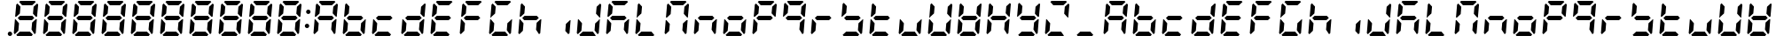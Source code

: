 SplineFontDB: 3.0
FontName: DSEG7ClassicMini-BoldItalic
FullName: DSEG7 Classic Mini-Bold Italic
FamilyName: DSEG7 Classic Mini
Weight: Bold
Copyright: Created by Keshikan(https://twitter.com/keshinomi_88pro)\nwith FontForge 2.0 (http://fontforge.sf.net)
UComments: "2014-8-31: Created."
Version: 0.46
ItalicAngle: -5
UnderlinePosition: -100
UnderlineWidth: 50
Ascent: 1000
Descent: 0
InvalidEm: 0
LayerCount: 2
Layer: 0 0 "+gMyXYgAA" 1
Layer: 1 0 "+Uk2XYgAA" 0
XUID: [1021 682 390630330 14528854]
FSType: 8
OS2Version: 0
OS2_WeightWidthSlopeOnly: 0
OS2_UseTypoMetrics: 1
CreationTime: 1409488158
ModificationTime: 1584231254
PfmFamily: 17
TTFWeight: 700
TTFWidth: 5
LineGap: 90
VLineGap: 0
OS2TypoAscent: 0
OS2TypoAOffset: 1
OS2TypoDescent: 0
OS2TypoDOffset: 1
OS2TypoLinegap: 90
OS2WinAscent: 0
OS2WinAOffset: 1
OS2WinDescent: 0
OS2WinDOffset: 1
HheadAscent: 0
HheadAOffset: 1
HheadDescent: 0
HheadDOffset: 1
OS2Vendor: 'PfEd'
MarkAttachClasses: 1
DEI: 91125
LangName: 1033 "Created by Keshikan+AAoA-with FontForge 2.0 (http://fontforge.sf.net)" "" "Bold Italic" "" "" "Version 0.46" "" "" "" "Keshikan(Twitter:@keshinomi_88pro)" "" "" "http://www.keshikan.net" "Copyright (c) 2018, keshikan (http://www.keshikan.net),+AAoA-with Reserved Font Name +ACIA-DSEG+ACIA.+AAoACgAA-This Font Software is licensed under the SIL Open Font License, Version 1.1.+AAoA-This license is copied below, and is also available with a FAQ at:+AAoA-http://scripts.sil.org/OFL+AAoACgAK------------------------------------------------------------+AAoA-SIL OPEN FONT LICENSE Version 1.1 - 26 February 2007+AAoA------------------------------------------------------------+AAoACgAA-PREAMBLE+AAoA-The goals of the Open Font License (OFL) are to stimulate worldwide+AAoA-development of collaborative font projects, to support the font creation+AAoA-efforts of academic and linguistic communities, and to provide a free and+AAoA-open framework in which fonts may be shared and improved in partnership+AAoA-with others.+AAoACgAA-The OFL allows the licensed fonts to be used, studied, modified and+AAoA-redistributed freely as long as they are not sold by themselves. The+AAoA-fonts, including any derivative works, can be bundled, embedded, +AAoA-redistributed and/or sold with any software provided that any reserved+AAoA-names are not used by derivative works. The fonts and derivatives,+AAoA-however, cannot be released under any other type of license. The+AAoA-requirement for fonts to remain under this license does not apply+AAoA-to any document created using the fonts or their derivatives.+AAoACgAA-DEFINITIONS+AAoAIgAA-Font Software+ACIA refers to the set of files released by the Copyright+AAoA-Holder(s) under this license and clearly marked as such. This may+AAoA-include source files, build scripts and documentation.+AAoACgAi-Reserved Font Name+ACIA refers to any names specified as such after the+AAoA-copyright statement(s).+AAoACgAi-Original Version+ACIA refers to the collection of Font Software components as+AAoA-distributed by the Copyright Holder(s).+AAoACgAi-Modified Version+ACIA refers to any derivative made by adding to, deleting,+AAoA-or substituting -- in part or in whole -- any of the components of the+AAoA-Original Version, by changing formats or by porting the Font Software to a+AAoA-new environment.+AAoACgAi-Author+ACIA refers to any designer, engineer, programmer, technical+AAoA-writer or other person who contributed to the Font Software.+AAoACgAA-PERMISSION & CONDITIONS+AAoA-Permission is hereby granted, free of charge, to any person obtaining+AAoA-a copy of the Font Software, to use, study, copy, merge, embed, modify,+AAoA-redistribute, and sell modified and unmodified copies of the Font+AAoA-Software, subject to the following conditions:+AAoACgAA-1) Neither the Font Software nor any of its individual components,+AAoA-in Original or Modified Versions, may be sold by itself.+AAoACgAA-2) Original or Modified Versions of the Font Software may be bundled,+AAoA-redistributed and/or sold with any software, provided that each copy+AAoA-contains the above copyright notice and this license. These can be+AAoA-included either as stand-alone text files, human-readable headers or+AAoA-in the appropriate machine-readable metadata fields within text or+AAoA-binary files as long as those fields can be easily viewed by the user.+AAoACgAA-3) No Modified Version of the Font Software may use the Reserved Font+AAoA-Name(s) unless explicit written permission is granted by the corresponding+AAoA-Copyright Holder. This restriction only applies to the primary font name as+AAoA-presented to the users.+AAoACgAA-4) The name(s) of the Copyright Holder(s) or the Author(s) of the Font+AAoA-Software shall not be used to promote, endorse or advertise any+AAoA-Modified Version, except to acknowledge the contribution(s) of the+AAoA-Copyright Holder(s) and the Author(s) or with their explicit written+AAoA-permission.+AAoACgAA-5) The Font Software, modified or unmodified, in part or in whole,+AAoA-must be distributed entirely under this license, and must not be+AAoA-distributed under any other license. The requirement for fonts to+AAoA-remain under this license does not apply to any document created+AAoA-using the Font Software.+AAoACgAA-TERMINATION+AAoA-This license becomes null and void if any of the above conditions are+AAoA-not met.+AAoACgAA-DISCLAIMER+AAoA-THE FONT SOFTWARE IS PROVIDED +ACIA-AS IS+ACIA, WITHOUT WARRANTY OF ANY KIND,+AAoA-EXPRESS OR IMPLIED, INCLUDING BUT NOT LIMITED TO ANY WARRANTIES OF+AAoA-MERCHANTABILITY, FITNESS FOR A PARTICULAR PURPOSE AND NONINFRINGEMENT+AAoA-OF COPYRIGHT, PATENT, TRADEMARK, OR OTHER RIGHT. IN NO EVENT SHALL THE+AAoA-COPYRIGHT HOLDER BE LIABLE FOR ANY CLAIM, DAMAGES OR OTHER LIABILITY,+AAoA-INCLUDING ANY GENERAL, SPECIAL, INDIRECT, INCIDENTAL, OR CONSEQUENTIAL+AAoA-DAMAGES, WHETHER IN AN ACTION OF CONTRACT, TORT OR OTHERWISE, ARISING+AAoA-FROM, OUT OF THE USE OR INABILITY TO USE THE FONT SOFTWARE OR FROM+AAoA-OTHER DEALINGS IN THE FONT SOFTWARE." "http://scripts.sil.org/OFL" "" "" "" "" "DIGINUM-7 12:34"
Encoding: ISO8859-1
UnicodeInterp: none
NameList: Adobe Glyph List
DisplaySize: -24
AntiAlias: 1
FitToEm: 1
WinInfo: 0 24 9
BeginPrivate: 0
EndPrivate
BeginChars: 256 69

StartChar: zero
Encoding: 48 48 0
Width: 816
VWidth: 200
Flags: HW
LayerCount: 2
Fore
SplineSet
93 75 m 1
 64 105 l 1
 96 469 l 1
 114 469 l 1
 126 456 l 1
 211 364 l 1
 193 167 l 1
 93 75 l 1
134 544 m 1
 120 531 l 1
 102 531 l 1
 133 894 l 1
 167 925 l 1
 252 833 l 1
 235 636 l 1
 134 544 l 1
586 562 m 1
 642 500 l 1
 575 438 l 1
 230 438 l 1
 174 500 l 1
 241 562 l 1
 586 562 l 1
215 969 m 1
 248 1000 l 1
 655 1000 l 1
 683 969 l 1
 583 876 l 1
 299 876 l 1
 215 969 l 1
601 31 m 1
 568 0 l 1
 161 0 l 1
 133 31 l 1
 233 124 l 1
 517 124 l 1
 601 31 l 1
723 925 m 1
 752 895 l 1
 720 531 l 1
 702 531 l 1
 690 544 l 1
 605 636 l 1
 623 833 l 1
 723 925 l 1
682 456 m 1
 696 469 l 1
 714 469 l 1
 683 105 l 1
 649 75 l 1
 564 167 l 1
 581 364 l 1
 682 456 l 1
EndSplineSet
EndChar

StartChar: eight
Encoding: 56 56 1
Width: 816
VWidth: 200
Flags: HW
LayerCount: 2
Fore
SplineSet
93 75 m 1
 64 105 l 1
 96 469 l 1
 114 469 l 1
 126 456 l 1
 211 364 l 1
 193 167 l 1
 93 75 l 1
134 544 m 1
 120 531 l 1
 102 531 l 1
 133 894 l 1
 167 925 l 1
 252 833 l 1
 235 636 l 1
 134 544 l 1
586 562 m 1
 642 500 l 1
 575 438 l 1
 230 438 l 1
 174 500 l 1
 241 562 l 1
 586 562 l 1
215 969 m 1
 248 1000 l 1
 655 1000 l 1
 683 969 l 1
 583 876 l 1
 299 876 l 1
 215 969 l 1
601 31 m 1
 568 0 l 1
 161 0 l 1
 133 31 l 1
 233 124 l 1
 517 124 l 1
 601 31 l 1
723 925 m 1
 752 895 l 1
 720 531 l 1
 702 531 l 1
 690 544 l 1
 605 636 l 1
 623 833 l 1
 723 925 l 1
682 456 m 1
 696 469 l 1
 714 469 l 1
 683 105 l 1
 649 75 l 1
 564 167 l 1
 581 364 l 1
 682 456 l 1
EndSplineSet
EndChar

StartChar: one
Encoding: 49 49 2
Width: 816
VWidth: 200
Flags: HW
LayerCount: 2
Fore
SplineSet
93 75 m 1
 64 105 l 1
 96 469 l 1
 114 469 l 1
 126 456 l 1
 211 364 l 1
 193 167 l 1
 93 75 l 1
134 544 m 1
 120 531 l 1
 102 531 l 1
 133 894 l 1
 167 925 l 1
 252 833 l 1
 235 636 l 1
 134 544 l 1
586 562 m 1
 642 500 l 1
 575 438 l 1
 230 438 l 1
 174 500 l 1
 241 562 l 1
 586 562 l 1
215 969 m 1
 248 1000 l 1
 655 1000 l 1
 683 969 l 1
 583 876 l 1
 299 876 l 1
 215 969 l 1
601 31 m 1
 568 0 l 1
 161 0 l 1
 133 31 l 1
 233 124 l 1
 517 124 l 1
 601 31 l 1
723 925 m 1
 752 895 l 1
 720 531 l 1
 702 531 l 1
 690 544 l 1
 605 636 l 1
 623 833 l 1
 723 925 l 1
682 456 m 1
 696 469 l 1
 714 469 l 1
 683 105 l 1
 649 75 l 1
 564 167 l 1
 581 364 l 1
 682 456 l 1
EndSplineSet
EndChar

StartChar: two
Encoding: 50 50 3
Width: 816
VWidth: 200
Flags: HW
LayerCount: 2
Fore
SplineSet
93 75 m 1
 64 105 l 1
 96 469 l 1
 114 469 l 1
 126 456 l 1
 211 364 l 1
 193 167 l 1
 93 75 l 1
134 544 m 1
 120 531 l 1
 102 531 l 1
 133 894 l 1
 167 925 l 1
 252 833 l 1
 235 636 l 1
 134 544 l 1
586 562 m 1
 642 500 l 1
 575 438 l 1
 230 438 l 1
 174 500 l 1
 241 562 l 1
 586 562 l 1
215 969 m 1
 248 1000 l 1
 655 1000 l 1
 683 969 l 1
 583 876 l 1
 299 876 l 1
 215 969 l 1
601 31 m 1
 568 0 l 1
 161 0 l 1
 133 31 l 1
 233 124 l 1
 517 124 l 1
 601 31 l 1
723 925 m 1
 752 895 l 1
 720 531 l 1
 702 531 l 1
 690 544 l 1
 605 636 l 1
 623 833 l 1
 723 925 l 1
682 456 m 1
 696 469 l 1
 714 469 l 1
 683 105 l 1
 649 75 l 1
 564 167 l 1
 581 364 l 1
 682 456 l 1
EndSplineSet
EndChar

StartChar: three
Encoding: 51 51 4
Width: 816
VWidth: 200
Flags: HW
LayerCount: 2
Fore
SplineSet
93 75 m 1
 64 105 l 1
 96 469 l 1
 114 469 l 1
 126 456 l 1
 211 364 l 1
 193 167 l 1
 93 75 l 1
134 544 m 1
 120 531 l 1
 102 531 l 1
 133 894 l 1
 167 925 l 1
 252 833 l 1
 235 636 l 1
 134 544 l 1
586 562 m 1
 642 500 l 1
 575 438 l 1
 230 438 l 1
 174 500 l 1
 241 562 l 1
 586 562 l 1
215 969 m 1
 248 1000 l 1
 655 1000 l 1
 683 969 l 1
 583 876 l 1
 299 876 l 1
 215 969 l 1
601 31 m 1
 568 0 l 1
 161 0 l 1
 133 31 l 1
 233 124 l 1
 517 124 l 1
 601 31 l 1
723 925 m 1
 752 895 l 1
 720 531 l 1
 702 531 l 1
 690 544 l 1
 605 636 l 1
 623 833 l 1
 723 925 l 1
682 456 m 1
 696 469 l 1
 714 469 l 1
 683 105 l 1
 649 75 l 1
 564 167 l 1
 581 364 l 1
 682 456 l 1
EndSplineSet
EndChar

StartChar: four
Encoding: 52 52 5
Width: 816
VWidth: 200
Flags: HW
LayerCount: 2
Fore
SplineSet
93 75 m 1
 64 105 l 1
 96 469 l 1
 114 469 l 1
 126 456 l 1
 211 364 l 1
 193 167 l 1
 93 75 l 1
134 544 m 1
 120 531 l 1
 102 531 l 1
 133 894 l 1
 167 925 l 1
 252 833 l 1
 235 636 l 1
 134 544 l 1
586 562 m 1
 642 500 l 1
 575 438 l 1
 230 438 l 1
 174 500 l 1
 241 562 l 1
 586 562 l 1
215 969 m 1
 248 1000 l 1
 655 1000 l 1
 683 969 l 1
 583 876 l 1
 299 876 l 1
 215 969 l 1
601 31 m 1
 568 0 l 1
 161 0 l 1
 133 31 l 1
 233 124 l 1
 517 124 l 1
 601 31 l 1
723 925 m 1
 752 895 l 1
 720 531 l 1
 702 531 l 1
 690 544 l 1
 605 636 l 1
 623 833 l 1
 723 925 l 1
682 456 m 1
 696 469 l 1
 714 469 l 1
 683 105 l 1
 649 75 l 1
 564 167 l 1
 581 364 l 1
 682 456 l 1
EndSplineSet
EndChar

StartChar: five
Encoding: 53 53 6
Width: 816
VWidth: 200
Flags: HW
LayerCount: 2
Fore
SplineSet
93 75 m 1
 64 105 l 1
 96 469 l 1
 114 469 l 1
 126 456 l 1
 211 364 l 1
 193 167 l 1
 93 75 l 1
134 544 m 1
 120 531 l 1
 102 531 l 1
 133 894 l 1
 167 925 l 1
 252 833 l 1
 235 636 l 1
 134 544 l 1
586 562 m 1
 642 500 l 1
 575 438 l 1
 230 438 l 1
 174 500 l 1
 241 562 l 1
 586 562 l 1
215 969 m 1
 248 1000 l 1
 655 1000 l 1
 683 969 l 1
 583 876 l 1
 299 876 l 1
 215 969 l 1
601 31 m 1
 568 0 l 1
 161 0 l 1
 133 31 l 1
 233 124 l 1
 517 124 l 1
 601 31 l 1
723 925 m 1
 752 895 l 1
 720 531 l 1
 702 531 l 1
 690 544 l 1
 605 636 l 1
 623 833 l 1
 723 925 l 1
682 456 m 1
 696 469 l 1
 714 469 l 1
 683 105 l 1
 649 75 l 1
 564 167 l 1
 581 364 l 1
 682 456 l 1
EndSplineSet
EndChar

StartChar: six
Encoding: 54 54 7
Width: 816
VWidth: 200
Flags: HW
LayerCount: 2
Fore
SplineSet
93 75 m 1
 64 105 l 1
 96 469 l 1
 114 469 l 1
 126 456 l 1
 211 364 l 1
 193 167 l 1
 93 75 l 1
134 544 m 1
 120 531 l 1
 102 531 l 1
 133 894 l 1
 167 925 l 1
 252 833 l 1
 235 636 l 1
 134 544 l 1
586 562 m 1
 642 500 l 1
 575 438 l 1
 230 438 l 1
 174 500 l 1
 241 562 l 1
 586 562 l 1
215 969 m 1
 248 1000 l 1
 655 1000 l 1
 683 969 l 1
 583 876 l 1
 299 876 l 1
 215 969 l 1
601 31 m 1
 568 0 l 1
 161 0 l 1
 133 31 l 1
 233 124 l 1
 517 124 l 1
 601 31 l 1
723 925 m 1
 752 895 l 1
 720 531 l 1
 702 531 l 1
 690 544 l 1
 605 636 l 1
 623 833 l 1
 723 925 l 1
682 456 m 1
 696 469 l 1
 714 469 l 1
 683 105 l 1
 649 75 l 1
 564 167 l 1
 581 364 l 1
 682 456 l 1
EndSplineSet
EndChar

StartChar: seven
Encoding: 55 55 8
Width: 816
VWidth: 200
Flags: HW
LayerCount: 2
Fore
SplineSet
93 75 m 1
 64 105 l 1
 96 469 l 1
 114 469 l 1
 126 456 l 1
 211 364 l 1
 193 167 l 1
 93 75 l 1
134 544 m 1
 120 531 l 1
 102 531 l 1
 133 894 l 1
 167 925 l 1
 252 833 l 1
 235 636 l 1
 134 544 l 1
586 562 m 1
 642 500 l 1
 575 438 l 1
 230 438 l 1
 174 500 l 1
 241 562 l 1
 586 562 l 1
215 969 m 1
 248 1000 l 1
 655 1000 l 1
 683 969 l 1
 583 876 l 1
 299 876 l 1
 215 969 l 1
601 31 m 1
 568 0 l 1
 161 0 l 1
 133 31 l 1
 233 124 l 1
 517 124 l 1
 601 31 l 1
723 925 m 1
 752 895 l 1
 720 531 l 1
 702 531 l 1
 690 544 l 1
 605 636 l 1
 623 833 l 1
 723 925 l 1
682 456 m 1
 696 469 l 1
 714 469 l 1
 683 105 l 1
 649 75 l 1
 564 167 l 1
 581 364 l 1
 682 456 l 1
EndSplineSet
EndChar

StartChar: nine
Encoding: 57 57 9
Width: 816
VWidth: 200
Flags: HW
LayerCount: 2
Fore
SplineSet
93 75 m 1
 64 105 l 1
 96 469 l 1
 114 469 l 1
 126 456 l 1
 211 364 l 1
 193 167 l 1
 93 75 l 1
134 544 m 1
 120 531 l 1
 102 531 l 1
 133 894 l 1
 167 925 l 1
 252 833 l 1
 235 636 l 1
 134 544 l 1
586 562 m 1
 642 500 l 1
 575 438 l 1
 230 438 l 1
 174 500 l 1
 241 562 l 1
 586 562 l 1
215 969 m 1
 248 1000 l 1
 655 1000 l 1
 683 969 l 1
 583 876 l 1
 299 876 l 1
 215 969 l 1
601 31 m 1
 568 0 l 1
 161 0 l 1
 133 31 l 1
 233 124 l 1
 517 124 l 1
 601 31 l 1
723 925 m 1
 752 895 l 1
 720 531 l 1
 702 531 l 1
 690 544 l 1
 605 636 l 1
 623 833 l 1
 723 925 l 1
682 456 m 1
 696 469 l 1
 714 469 l 1
 683 105 l 1
 649 75 l 1
 564 167 l 1
 581 364 l 1
 682 456 l 1
EndSplineSet
EndChar

StartChar: a
Encoding: 97 97 10
Width: 816
VWidth: 200
Flags: HW
LayerCount: 2
Fore
SplineSet
93 75 m 1
 64 105 l 1
 96 469 l 1
 114 469 l 1
 126 456 l 1
 211 364 l 1
 193 167 l 1
 93 75 l 1
134 544 m 1
 120 531 l 1
 102 531 l 1
 133 894 l 1
 167 925 l 1
 252 833 l 1
 235 636 l 1
 134 544 l 1
586 562 m 1
 642 500 l 1
 575 438 l 1
 230 438 l 1
 174 500 l 1
 241 562 l 1
 586 562 l 1
215 969 m 1
 248 1000 l 1
 655 1000 l 1
 683 969 l 1
 583 876 l 1
 299 876 l 1
 215 969 l 1
723 925 m 1
 752 895 l 1
 720 531 l 1
 702 531 l 1
 690 544 l 1
 605 636 l 1
 623 833 l 1
 723 925 l 1
682 456 m 1
 696 469 l 1
 714 469 l 1
 683 105 l 1
 649 75 l 1
 564 167 l 1
 581 364 l 1
 682 456 l 1
EndSplineSet
EndChar

StartChar: b
Encoding: 98 98 11
Width: 816
VWidth: 200
Flags: HW
LayerCount: 2
Fore
SplineSet
93 75 m 1
 64 105 l 1
 96 469 l 1
 114 469 l 1
 126 456 l 1
 211 364 l 1
 193 167 l 1
 93 75 l 1
134 544 m 1
 120 531 l 1
 102 531 l 1
 133 894 l 1
 167 925 l 1
 252 833 l 1
 235 636 l 1
 134 544 l 1
586 562 m 1
 642 500 l 1
 575 438 l 1
 230 438 l 1
 174 500 l 1
 241 562 l 1
 586 562 l 1
601 31 m 1
 568 0 l 1
 161 0 l 1
 133 31 l 1
 233 124 l 1
 517 124 l 1
 601 31 l 1
682 456 m 1
 696 469 l 1
 714 469 l 1
 683 105 l 1
 649 75 l 1
 564 167 l 1
 581 364 l 1
 682 456 l 1
EndSplineSet
EndChar

StartChar: c
Encoding: 99 99 12
Width: 816
VWidth: 200
Flags: HW
LayerCount: 2
Fore
SplineSet
93 75 m 1
 64 105 l 1
 96 469 l 1
 114 469 l 1
 126 456 l 1
 211 364 l 1
 193 167 l 1
 93 75 l 1
586 562 m 1
 642 500 l 1
 575 438 l 1
 230 438 l 1
 174 500 l 1
 241 562 l 1
 586 562 l 1
601 31 m 1
 568 0 l 1
 161 0 l 1
 133 31 l 1
 233 124 l 1
 517 124 l 1
 601 31 l 1
EndSplineSet
EndChar

StartChar: d
Encoding: 100 100 13
Width: 816
VWidth: 200
Flags: HW
LayerCount: 2
Fore
SplineSet
93 75 m 1
 64 105 l 1
 96 469 l 1
 114 469 l 1
 126 456 l 1
 211 364 l 1
 193 167 l 1
 93 75 l 1
586 562 m 1
 642 500 l 1
 575 438 l 1
 230 438 l 1
 174 500 l 1
 241 562 l 1
 586 562 l 1
601 31 m 1
 568 0 l 1
 161 0 l 1
 133 31 l 1
 233 124 l 1
 517 124 l 1
 601 31 l 1
723 925 m 1
 752 895 l 1
 720 531 l 1
 702 531 l 1
 690 544 l 1
 605 636 l 1
 623 833 l 1
 723 925 l 1
682 456 m 1
 696 469 l 1
 714 469 l 1
 683 105 l 1
 649 75 l 1
 564 167 l 1
 581 364 l 1
 682 456 l 1
EndSplineSet
EndChar

StartChar: e
Encoding: 101 101 14
Width: 816
VWidth: 200
Flags: HW
LayerCount: 2
Fore
SplineSet
93 75 m 1
 64 105 l 1
 96 469 l 1
 114 469 l 1
 126 456 l 1
 211 364 l 1
 193 167 l 1
 93 75 l 1
134 544 m 1
 120 531 l 1
 102 531 l 1
 133 894 l 1
 167 925 l 1
 252 833 l 1
 235 636 l 1
 134 544 l 1
586 562 m 1
 642 500 l 1
 575 438 l 1
 230 438 l 1
 174 500 l 1
 241 562 l 1
 586 562 l 1
215 969 m 1
 248 1000 l 1
 655 1000 l 1
 683 969 l 1
 583 876 l 1
 299 876 l 1
 215 969 l 1
601 31 m 1
 568 0 l 1
 161 0 l 1
 133 31 l 1
 233 124 l 1
 517 124 l 1
 601 31 l 1
EndSplineSet
EndChar

StartChar: f
Encoding: 102 102 15
Width: 816
VWidth: 200
Flags: HW
LayerCount: 2
Fore
SplineSet
93 75 m 1
 64 105 l 1
 96 469 l 1
 114 469 l 1
 126 456 l 1
 211 364 l 1
 193 167 l 1
 93 75 l 1
134 544 m 1
 120 531 l 1
 102 531 l 1
 133 894 l 1
 167 925 l 1
 252 833 l 1
 235 636 l 1
 134 544 l 1
586 562 m 1
 642 500 l 1
 575 438 l 1
 230 438 l 1
 174 500 l 1
 241 562 l 1
 586 562 l 1
215 969 m 1
 248 1000 l 1
 655 1000 l 1
 683 969 l 1
 583 876 l 1
 299 876 l 1
 215 969 l 1
EndSplineSet
EndChar

StartChar: g
Encoding: 103 103 16
Width: 816
VWidth: 200
Flags: HW
LayerCount: 2
Fore
SplineSet
93 75 m 1
 64 105 l 1
 96 469 l 1
 114 469 l 1
 126 456 l 1
 211 364 l 1
 193 167 l 1
 93 75 l 1
134 544 m 1
 120 531 l 1
 102 531 l 1
 133 894 l 1
 167 925 l 1
 252 833 l 1
 235 636 l 1
 134 544 l 1
215 969 m 1
 248 1000 l 1
 655 1000 l 1
 683 969 l 1
 583 876 l 1
 299 876 l 1
 215 969 l 1
601 31 m 1
 568 0 l 1
 161 0 l 1
 133 31 l 1
 233 124 l 1
 517 124 l 1
 601 31 l 1
682 456 m 1
 696 469 l 1
 714 469 l 1
 683 105 l 1
 649 75 l 1
 564 167 l 1
 581 364 l 1
 682 456 l 1
EndSplineSet
EndChar

StartChar: h
Encoding: 104 104 17
Width: 816
VWidth: 200
Flags: HW
LayerCount: 2
Fore
SplineSet
93 75 m 1
 64 105 l 1
 96 469 l 1
 114 469 l 1
 126 456 l 1
 211 364 l 1
 193 167 l 1
 93 75 l 1
134 544 m 1
 120 531 l 1
 102 531 l 1
 133 894 l 1
 167 925 l 1
 252 833 l 1
 235 636 l 1
 134 544 l 1
586 562 m 1
 642 500 l 1
 575 438 l 1
 230 438 l 1
 174 500 l 1
 241 562 l 1
 586 562 l 1
682 456 m 1
 696 469 l 1
 714 469 l 1
 683 105 l 1
 649 75 l 1
 564 167 l 1
 581 364 l 1
 682 456 l 1
EndSplineSet
EndChar

StartChar: i
Encoding: 105 105 18
Width: 816
VWidth: 200
Flags: HW
LayerCount: 2
Fore
SplineSet
682 456 m 1
 696 469 l 1
 714 469 l 1
 683 105 l 1
 649 75 l 1
 564 167 l 1
 581 364 l 1
 682 456 l 1
EndSplineSet
EndChar

StartChar: j
Encoding: 106 106 19
Width: 816
VWidth: 200
Flags: HW
LayerCount: 2
Fore
SplineSet
93 75 m 1
 64 105 l 1
 96 469 l 1
 114 469 l 1
 126 456 l 1
 211 364 l 1
 193 167 l 1
 93 75 l 1
601 31 m 1
 568 0 l 1
 161 0 l 1
 133 31 l 1
 233 124 l 1
 517 124 l 1
 601 31 l 1
723 925 m 1
 752 895 l 1
 720 531 l 1
 702 531 l 1
 690 544 l 1
 605 636 l 1
 623 833 l 1
 723 925 l 1
682 456 m 1
 696 469 l 1
 714 469 l 1
 683 105 l 1
 649 75 l 1
 564 167 l 1
 581 364 l 1
 682 456 l 1
EndSplineSet
EndChar

StartChar: k
Encoding: 107 107 20
Width: 816
VWidth: 200
Flags: HW
LayerCount: 2
Fore
SplineSet
93 75 m 1
 64 105 l 1
 96 469 l 1
 114 469 l 1
 126 456 l 1
 211 364 l 1
 193 167 l 1
 93 75 l 1
134 544 m 1
 120 531 l 1
 102 531 l 1
 133 894 l 1
 167 925 l 1
 252 833 l 1
 235 636 l 1
 134 544 l 1
586 562 m 1
 642 500 l 1
 575 438 l 1
 230 438 l 1
 174 500 l 1
 241 562 l 1
 586 562 l 1
215 969 m 1
 248 1000 l 1
 655 1000 l 1
 683 969 l 1
 583 876 l 1
 299 876 l 1
 215 969 l 1
682 456 m 1
 696 469 l 1
 714 469 l 1
 683 105 l 1
 649 75 l 1
 564 167 l 1
 581 364 l 1
 682 456 l 1
EndSplineSet
EndChar

StartChar: l
Encoding: 108 108 21
Width: 816
VWidth: 200
Flags: HW
LayerCount: 2
Fore
SplineSet
93 75 m 1
 64 105 l 1
 96 469 l 1
 114 469 l 1
 126 456 l 1
 211 364 l 1
 193 167 l 1
 93 75 l 1
134 544 m 1
 120 531 l 1
 102 531 l 1
 133 894 l 1
 167 925 l 1
 252 833 l 1
 235 636 l 1
 134 544 l 1
601 31 m 1
 568 0 l 1
 161 0 l 1
 133 31 l 1
 233 124 l 1
 517 124 l 1
 601 31 l 1
EndSplineSet
EndChar

StartChar: m
Encoding: 109 109 22
Width: 816
VWidth: 200
Flags: HW
LayerCount: 2
Fore
SplineSet
93 75 m 1
 64 105 l 1
 96 469 l 1
 114 469 l 1
 126 456 l 1
 211 364 l 1
 193 167 l 1
 93 75 l 1
134 544 m 1
 120 531 l 1
 102 531 l 1
 133 894 l 1
 167 925 l 1
 252 833 l 1
 235 636 l 1
 134 544 l 1
215 969 m 1
 248 1000 l 1
 655 1000 l 1
 683 969 l 1
 583 876 l 1
 299 876 l 1
 215 969 l 1
723 925 m 1
 752 895 l 1
 720 531 l 1
 702 531 l 1
 690 544 l 1
 605 636 l 1
 623 833 l 1
 723 925 l 1
682 456 m 1
 696 469 l 1
 714 469 l 1
 683 105 l 1
 649 75 l 1
 564 167 l 1
 581 364 l 1
 682 456 l 1
EndSplineSet
EndChar

StartChar: n
Encoding: 110 110 23
Width: 816
VWidth: 200
Flags: HW
LayerCount: 2
Fore
SplineSet
93 75 m 1
 64 105 l 1
 96 469 l 1
 114 469 l 1
 126 456 l 1
 211 364 l 1
 193 167 l 1
 93 75 l 1
586 562 m 1
 642 500 l 1
 575 438 l 1
 230 438 l 1
 174 500 l 1
 241 562 l 1
 586 562 l 1
682 456 m 1
 696 469 l 1
 714 469 l 1
 683 105 l 1
 649 75 l 1
 564 167 l 1
 581 364 l 1
 682 456 l 1
EndSplineSet
EndChar

StartChar: o
Encoding: 111 111 24
Width: 816
VWidth: 200
Flags: HW
LayerCount: 2
Fore
SplineSet
93 75 m 1
 64 105 l 1
 96 469 l 1
 114 469 l 1
 126 456 l 1
 211 364 l 1
 193 167 l 1
 93 75 l 1
586 562 m 1
 642 500 l 1
 575 438 l 1
 230 438 l 1
 174 500 l 1
 241 562 l 1
 586 562 l 1
601 31 m 1
 568 0 l 1
 161 0 l 1
 133 31 l 1
 233 124 l 1
 517 124 l 1
 601 31 l 1
682 456 m 1
 696 469 l 1
 714 469 l 1
 683 105 l 1
 649 75 l 1
 564 167 l 1
 581 364 l 1
 682 456 l 1
EndSplineSet
EndChar

StartChar: p
Encoding: 112 112 25
Width: 816
VWidth: 200
Flags: HW
LayerCount: 2
Fore
SplineSet
93 75 m 1
 64 105 l 1
 96 469 l 1
 114 469 l 1
 126 456 l 1
 211 364 l 1
 193 167 l 1
 93 75 l 1
134 544 m 1
 120 531 l 1
 102 531 l 1
 133 894 l 1
 167 925 l 1
 252 833 l 1
 235 636 l 1
 134 544 l 1
586 562 m 1
 642 500 l 1
 575 438 l 1
 230 438 l 1
 174 500 l 1
 241 562 l 1
 586 562 l 1
215 969 m 1
 248 1000 l 1
 655 1000 l 1
 683 969 l 1
 583 876 l 1
 299 876 l 1
 215 969 l 1
723 925 m 1
 752 895 l 1
 720 531 l 1
 702 531 l 1
 690 544 l 1
 605 636 l 1
 623 833 l 1
 723 925 l 1
EndSplineSet
EndChar

StartChar: q
Encoding: 113 113 26
Width: 816
VWidth: 200
Flags: HW
LayerCount: 2
Fore
SplineSet
134 544 m 1
 120 531 l 1
 102 531 l 1
 133 894 l 1
 167 925 l 1
 252 833 l 1
 235 636 l 1
 134 544 l 1
586 562 m 1
 642 500 l 1
 575 438 l 1
 230 438 l 1
 174 500 l 1
 241 562 l 1
 586 562 l 1
215 969 m 1
 248 1000 l 1
 655 1000 l 1
 683 969 l 1
 583 876 l 1
 299 876 l 1
 215 969 l 1
723 925 m 1
 752 895 l 1
 720 531 l 1
 702 531 l 1
 690 544 l 1
 605 636 l 1
 623 833 l 1
 723 925 l 1
682 456 m 1
 696 469 l 1
 714 469 l 1
 683 105 l 1
 649 75 l 1
 564 167 l 1
 581 364 l 1
 682 456 l 1
EndSplineSet
EndChar

StartChar: r
Encoding: 114 114 27
Width: 816
VWidth: 200
Flags: HW
LayerCount: 2
Fore
SplineSet
93 75 m 1
 64 105 l 1
 96 469 l 1
 114 469 l 1
 126 456 l 1
 211 364 l 1
 193 167 l 1
 93 75 l 1
586 562 m 1
 642 500 l 1
 575 438 l 1
 230 438 l 1
 174 500 l 1
 241 562 l 1
 586 562 l 1
EndSplineSet
EndChar

StartChar: s
Encoding: 115 115 28
Width: 816
VWidth: 200
Flags: HW
LayerCount: 2
Fore
SplineSet
134 544 m 1
 120 531 l 1
 102 531 l 1
 133 894 l 1
 167 925 l 1
 252 833 l 1
 235 636 l 1
 134 544 l 1
586 562 m 1
 642 500 l 1
 575 438 l 1
 230 438 l 1
 174 500 l 1
 241 562 l 1
 586 562 l 1
601 31 m 1
 568 0 l 1
 161 0 l 1
 133 31 l 1
 233 124 l 1
 517 124 l 1
 601 31 l 1
682 456 m 1
 696 469 l 1
 714 469 l 1
 683 105 l 1
 649 75 l 1
 564 167 l 1
 581 364 l 1
 682 456 l 1
EndSplineSet
EndChar

StartChar: t
Encoding: 116 116 29
Width: 816
VWidth: 200
Flags: HW
LayerCount: 2
Fore
SplineSet
93 75 m 1
 64 105 l 1
 96 469 l 1
 114 469 l 1
 126 456 l 1
 211 364 l 1
 193 167 l 1
 93 75 l 1
134 544 m 1
 120 531 l 1
 102 531 l 1
 133 894 l 1
 167 925 l 1
 252 833 l 1
 235 636 l 1
 134 544 l 1
586 562 m 1
 642 500 l 1
 575 438 l 1
 230 438 l 1
 174 500 l 1
 241 562 l 1
 586 562 l 1
601 31 m 1
 568 0 l 1
 161 0 l 1
 133 31 l 1
 233 124 l 1
 517 124 l 1
 601 31 l 1
EndSplineSet
EndChar

StartChar: u
Encoding: 117 117 30
Width: 816
VWidth: 200
Flags: HW
LayerCount: 2
Fore
SplineSet
93 75 m 1
 64 105 l 1
 96 469 l 1
 114 469 l 1
 126 456 l 1
 211 364 l 1
 193 167 l 1
 93 75 l 1
601 31 m 1
 568 0 l 1
 161 0 l 1
 133 31 l 1
 233 124 l 1
 517 124 l 1
 601 31 l 1
682 456 m 1
 696 469 l 1
 714 469 l 1
 683 105 l 1
 649 75 l 1
 564 167 l 1
 581 364 l 1
 682 456 l 1
EndSplineSet
EndChar

StartChar: v
Encoding: 118 118 31
Width: 816
VWidth: 200
Flags: HW
LayerCount: 2
Fore
SplineSet
93 75 m 1
 64 105 l 1
 96 469 l 1
 114 469 l 1
 126 456 l 1
 211 364 l 1
 193 167 l 1
 93 75 l 1
134 544 m 1
 120 531 l 1
 102 531 l 1
 133 894 l 1
 167 925 l 1
 252 833 l 1
 235 636 l 1
 134 544 l 1
601 31 m 1
 568 0 l 1
 161 0 l 1
 133 31 l 1
 233 124 l 1
 517 124 l 1
 601 31 l 1
723 925 m 1
 752 895 l 1
 720 531 l 1
 702 531 l 1
 690 544 l 1
 605 636 l 1
 623 833 l 1
 723 925 l 1
682 456 m 1
 696 469 l 1
 714 469 l 1
 683 105 l 1
 649 75 l 1
 564 167 l 1
 581 364 l 1
 682 456 l 1
EndSplineSet
EndChar

StartChar: w
Encoding: 119 119 32
Width: 816
VWidth: 200
Flags: HW
LayerCount: 2
Fore
SplineSet
93 75 m 1
 64 105 l 1
 96 469 l 1
 114 469 l 1
 126 456 l 1
 211 364 l 1
 193 167 l 1
 93 75 l 1
134 544 m 1
 120 531 l 1
 102 531 l 1
 133 894 l 1
 167 925 l 1
 252 833 l 1
 235 636 l 1
 134 544 l 1
586 562 m 1
 642 500 l 1
 575 438 l 1
 230 438 l 1
 174 500 l 1
 241 562 l 1
 586 562 l 1
601 31 m 1
 568 0 l 1
 161 0 l 1
 133 31 l 1
 233 124 l 1
 517 124 l 1
 601 31 l 1
723 925 m 1
 752 895 l 1
 720 531 l 1
 702 531 l 1
 690 544 l 1
 605 636 l 1
 623 833 l 1
 723 925 l 1
682 456 m 1
 696 469 l 1
 714 469 l 1
 683 105 l 1
 649 75 l 1
 564 167 l 1
 581 364 l 1
 682 456 l 1
EndSplineSet
EndChar

StartChar: x
Encoding: 120 120 33
Width: 816
VWidth: 200
Flags: HW
LayerCount: 2
Fore
SplineSet
93 75 m 1
 64 105 l 1
 96 469 l 1
 114 469 l 1
 126 456 l 1
 211 364 l 1
 193 167 l 1
 93 75 l 1
134 544 m 1
 120 531 l 1
 102 531 l 1
 133 894 l 1
 167 925 l 1
 252 833 l 1
 235 636 l 1
 134 544 l 1
586 562 m 1
 642 500 l 1
 575 438 l 1
 230 438 l 1
 174 500 l 1
 241 562 l 1
 586 562 l 1
723 925 m 1
 752 895 l 1
 720 531 l 1
 702 531 l 1
 690 544 l 1
 605 636 l 1
 623 833 l 1
 723 925 l 1
682 456 m 1
 696 469 l 1
 714 469 l 1
 683 105 l 1
 649 75 l 1
 564 167 l 1
 581 364 l 1
 682 456 l 1
EndSplineSet
EndChar

StartChar: y
Encoding: 121 121 34
Width: 816
VWidth: 200
Flags: HW
LayerCount: 2
Fore
SplineSet
134 544 m 1
 120 531 l 1
 102 531 l 1
 133 894 l 1
 167 925 l 1
 252 833 l 1
 235 636 l 1
 134 544 l 1
586 562 m 1
 642 500 l 1
 575 438 l 1
 230 438 l 1
 174 500 l 1
 241 562 l 1
 586 562 l 1
601 31 m 1
 568 0 l 1
 161 0 l 1
 133 31 l 1
 233 124 l 1
 517 124 l 1
 601 31 l 1
723 925 m 1
 752 895 l 1
 720 531 l 1
 702 531 l 1
 690 544 l 1
 605 636 l 1
 623 833 l 1
 723 925 l 1
682 456 m 1
 696 469 l 1
 714 469 l 1
 683 105 l 1
 649 75 l 1
 564 167 l 1
 581 364 l 1
 682 456 l 1
EndSplineSet
EndChar

StartChar: z
Encoding: 122 122 35
Width: 816
VWidth: 200
Flags: HW
LayerCount: 2
Fore
SplineSet
93 75 m 1
 64 105 l 1
 96 469 l 1
 114 469 l 1
 126 456 l 1
 211 364 l 1
 193 167 l 1
 93 75 l 1
215 969 m 1
 248 1000 l 1
 655 1000 l 1
 683 969 l 1
 583 876 l 1
 299 876 l 1
 215 969 l 1
601 31 m 1
 568 0 l 1
 161 0 l 1
 133 31 l 1
 233 124 l 1
 517 124 l 1
 601 31 l 1
723 925 m 1
 752 895 l 1
 720 531 l 1
 702 531 l 1
 690 544 l 1
 605 636 l 1
 623 833 l 1
 723 925 l 1
EndSplineSet
EndChar

StartChar: A
Encoding: 65 65 36
Width: 816
VWidth: 200
Flags: HW
LayerCount: 2
Fore
SplineSet
93 75 m 1
 64 105 l 1
 96 469 l 1
 114 469 l 1
 126 456 l 1
 211 364 l 1
 193 167 l 1
 93 75 l 1
134 544 m 1
 120 531 l 1
 102 531 l 1
 133 894 l 1
 167 925 l 1
 252 833 l 1
 235 636 l 1
 134 544 l 1
586 562 m 1
 642 500 l 1
 575 438 l 1
 230 438 l 1
 174 500 l 1
 241 562 l 1
 586 562 l 1
215 969 m 1
 248 1000 l 1
 655 1000 l 1
 683 969 l 1
 583 876 l 1
 299 876 l 1
 215 969 l 1
723 925 m 1
 752 895 l 1
 720 531 l 1
 702 531 l 1
 690 544 l 1
 605 636 l 1
 623 833 l 1
 723 925 l 1
682 456 m 1
 696 469 l 1
 714 469 l 1
 683 105 l 1
 649 75 l 1
 564 167 l 1
 581 364 l 1
 682 456 l 1
EndSplineSet
EndChar

StartChar: B
Encoding: 66 66 37
Width: 816
VWidth: 200
Flags: HW
LayerCount: 2
Fore
SplineSet
93 75 m 1
 64 105 l 1
 96 469 l 1
 114 469 l 1
 126 456 l 1
 211 364 l 1
 193 167 l 1
 93 75 l 1
134 544 m 1
 120 531 l 1
 102 531 l 1
 133 894 l 1
 167 925 l 1
 252 833 l 1
 235 636 l 1
 134 544 l 1
586 562 m 1
 642 500 l 1
 575 438 l 1
 230 438 l 1
 174 500 l 1
 241 562 l 1
 586 562 l 1
601 31 m 1
 568 0 l 1
 161 0 l 1
 133 31 l 1
 233 124 l 1
 517 124 l 1
 601 31 l 1
682 456 m 1
 696 469 l 1
 714 469 l 1
 683 105 l 1
 649 75 l 1
 564 167 l 1
 581 364 l 1
 682 456 l 1
EndSplineSet
EndChar

StartChar: C
Encoding: 67 67 38
Width: 816
VWidth: 200
Flags: HW
LayerCount: 2
Fore
SplineSet
93 75 m 1
 64 105 l 1
 96 469 l 1
 114 469 l 1
 126 456 l 1
 211 364 l 1
 193 167 l 1
 93 75 l 1
586 562 m 1
 642 500 l 1
 575 438 l 1
 230 438 l 1
 174 500 l 1
 241 562 l 1
 586 562 l 1
601 31 m 1
 568 0 l 1
 161 0 l 1
 133 31 l 1
 233 124 l 1
 517 124 l 1
 601 31 l 1
EndSplineSet
EndChar

StartChar: D
Encoding: 68 68 39
Width: 816
VWidth: 200
Flags: HW
LayerCount: 2
Fore
SplineSet
93 75 m 1
 64 105 l 1
 96 469 l 1
 114 469 l 1
 126 456 l 1
 211 364 l 1
 193 167 l 1
 93 75 l 1
586 562 m 1
 642 500 l 1
 575 438 l 1
 230 438 l 1
 174 500 l 1
 241 562 l 1
 586 562 l 1
601 31 m 1
 568 0 l 1
 161 0 l 1
 133 31 l 1
 233 124 l 1
 517 124 l 1
 601 31 l 1
723 925 m 1
 752 895 l 1
 720 531 l 1
 702 531 l 1
 690 544 l 1
 605 636 l 1
 623 833 l 1
 723 925 l 1
682 456 m 1
 696 469 l 1
 714 469 l 1
 683 105 l 1
 649 75 l 1
 564 167 l 1
 581 364 l 1
 682 456 l 1
EndSplineSet
EndChar

StartChar: E
Encoding: 69 69 40
Width: 816
VWidth: 200
Flags: HW
LayerCount: 2
Fore
SplineSet
93 75 m 1
 64 105 l 1
 96 469 l 1
 114 469 l 1
 126 456 l 1
 211 364 l 1
 193 167 l 1
 93 75 l 1
134 544 m 1
 120 531 l 1
 102 531 l 1
 133 894 l 1
 167 925 l 1
 252 833 l 1
 235 636 l 1
 134 544 l 1
586 562 m 1
 642 500 l 1
 575 438 l 1
 230 438 l 1
 174 500 l 1
 241 562 l 1
 586 562 l 1
215 969 m 1
 248 1000 l 1
 655 1000 l 1
 683 969 l 1
 583 876 l 1
 299 876 l 1
 215 969 l 1
601 31 m 1
 568 0 l 1
 161 0 l 1
 133 31 l 1
 233 124 l 1
 517 124 l 1
 601 31 l 1
EndSplineSet
EndChar

StartChar: F
Encoding: 70 70 41
Width: 816
VWidth: 200
Flags: HW
LayerCount: 2
Fore
SplineSet
93 75 m 1
 64 105 l 1
 96 469 l 1
 114 469 l 1
 126 456 l 1
 211 364 l 1
 193 167 l 1
 93 75 l 1
134 544 m 1
 120 531 l 1
 102 531 l 1
 133 894 l 1
 167 925 l 1
 252 833 l 1
 235 636 l 1
 134 544 l 1
586 562 m 1
 642 500 l 1
 575 438 l 1
 230 438 l 1
 174 500 l 1
 241 562 l 1
 586 562 l 1
215 969 m 1
 248 1000 l 1
 655 1000 l 1
 683 969 l 1
 583 876 l 1
 299 876 l 1
 215 969 l 1
EndSplineSet
EndChar

StartChar: G
Encoding: 71 71 42
Width: 816
VWidth: 200
Flags: HW
LayerCount: 2
Fore
SplineSet
93 75 m 1
 64 105 l 1
 96 469 l 1
 114 469 l 1
 126 456 l 1
 211 364 l 1
 193 167 l 1
 93 75 l 1
134 544 m 1
 120 531 l 1
 102 531 l 1
 133 894 l 1
 167 925 l 1
 252 833 l 1
 235 636 l 1
 134 544 l 1
215 969 m 1
 248 1000 l 1
 655 1000 l 1
 683 969 l 1
 583 876 l 1
 299 876 l 1
 215 969 l 1
601 31 m 1
 568 0 l 1
 161 0 l 1
 133 31 l 1
 233 124 l 1
 517 124 l 1
 601 31 l 1
682 456 m 1
 696 469 l 1
 714 469 l 1
 683 105 l 1
 649 75 l 1
 564 167 l 1
 581 364 l 1
 682 456 l 1
EndSplineSet
EndChar

StartChar: H
Encoding: 72 72 43
Width: 816
VWidth: 200
Flags: HW
LayerCount: 2
Fore
SplineSet
93 75 m 1
 64 105 l 1
 96 469 l 1
 114 469 l 1
 126 456 l 1
 211 364 l 1
 193 167 l 1
 93 75 l 1
134 544 m 1
 120 531 l 1
 102 531 l 1
 133 894 l 1
 167 925 l 1
 252 833 l 1
 235 636 l 1
 134 544 l 1
586 562 m 1
 642 500 l 1
 575 438 l 1
 230 438 l 1
 174 500 l 1
 241 562 l 1
 586 562 l 1
682 456 m 1
 696 469 l 1
 714 469 l 1
 683 105 l 1
 649 75 l 1
 564 167 l 1
 581 364 l 1
 682 456 l 1
EndSplineSet
EndChar

StartChar: I
Encoding: 73 73 44
Width: 816
VWidth: 200
Flags: HW
LayerCount: 2
Fore
SplineSet
682 456 m 1
 696 469 l 1
 714 469 l 1
 683 105 l 1
 649 75 l 1
 564 167 l 1
 581 364 l 1
 682 456 l 1
EndSplineSet
EndChar

StartChar: J
Encoding: 74 74 45
Width: 816
VWidth: 200
Flags: HW
LayerCount: 2
Fore
SplineSet
93 75 m 1
 64 105 l 1
 96 469 l 1
 114 469 l 1
 126 456 l 1
 211 364 l 1
 193 167 l 1
 93 75 l 1
601 31 m 1
 568 0 l 1
 161 0 l 1
 133 31 l 1
 233 124 l 1
 517 124 l 1
 601 31 l 1
723 925 m 1
 752 895 l 1
 720 531 l 1
 702 531 l 1
 690 544 l 1
 605 636 l 1
 623 833 l 1
 723 925 l 1
682 456 m 1
 696 469 l 1
 714 469 l 1
 683 105 l 1
 649 75 l 1
 564 167 l 1
 581 364 l 1
 682 456 l 1
EndSplineSet
EndChar

StartChar: K
Encoding: 75 75 46
Width: 816
VWidth: 200
Flags: HW
LayerCount: 2
Fore
SplineSet
93 75 m 1
 64 105 l 1
 96 469 l 1
 114 469 l 1
 126 456 l 1
 211 364 l 1
 193 167 l 1
 93 75 l 1
134 544 m 1
 120 531 l 1
 102 531 l 1
 133 894 l 1
 167 925 l 1
 252 833 l 1
 235 636 l 1
 134 544 l 1
586 562 m 1
 642 500 l 1
 575 438 l 1
 230 438 l 1
 174 500 l 1
 241 562 l 1
 586 562 l 1
215 969 m 1
 248 1000 l 1
 655 1000 l 1
 683 969 l 1
 583 876 l 1
 299 876 l 1
 215 969 l 1
682 456 m 1
 696 469 l 1
 714 469 l 1
 683 105 l 1
 649 75 l 1
 564 167 l 1
 581 364 l 1
 682 456 l 1
EndSplineSet
EndChar

StartChar: L
Encoding: 76 76 47
Width: 816
VWidth: 200
Flags: HW
LayerCount: 2
Fore
SplineSet
93 75 m 1
 64 105 l 1
 96 469 l 1
 114 469 l 1
 126 456 l 1
 211 364 l 1
 193 167 l 1
 93 75 l 1
134 544 m 1
 120 531 l 1
 102 531 l 1
 133 894 l 1
 167 925 l 1
 252 833 l 1
 235 636 l 1
 134 544 l 1
601 31 m 1
 568 0 l 1
 161 0 l 1
 133 31 l 1
 233 124 l 1
 517 124 l 1
 601 31 l 1
EndSplineSet
EndChar

StartChar: M
Encoding: 77 77 48
Width: 816
VWidth: 200
Flags: HW
LayerCount: 2
Fore
SplineSet
93 75 m 1
 64 105 l 1
 96 469 l 1
 114 469 l 1
 126 456 l 1
 211 364 l 1
 193 167 l 1
 93 75 l 1
134 544 m 1
 120 531 l 1
 102 531 l 1
 133 894 l 1
 167 925 l 1
 252 833 l 1
 235 636 l 1
 134 544 l 1
215 969 m 1
 248 1000 l 1
 655 1000 l 1
 683 969 l 1
 583 876 l 1
 299 876 l 1
 215 969 l 1
723 925 m 1
 752 895 l 1
 720 531 l 1
 702 531 l 1
 690 544 l 1
 605 636 l 1
 623 833 l 1
 723 925 l 1
682 456 m 1
 696 469 l 1
 714 469 l 1
 683 105 l 1
 649 75 l 1
 564 167 l 1
 581 364 l 1
 682 456 l 1
EndSplineSet
EndChar

StartChar: N
Encoding: 78 78 49
Width: 816
VWidth: 200
Flags: HW
LayerCount: 2
Fore
SplineSet
93 75 m 1
 64 105 l 1
 96 469 l 1
 114 469 l 1
 126 456 l 1
 211 364 l 1
 193 167 l 1
 93 75 l 1
586 562 m 1
 642 500 l 1
 575 438 l 1
 230 438 l 1
 174 500 l 1
 241 562 l 1
 586 562 l 1
682 456 m 1
 696 469 l 1
 714 469 l 1
 683 105 l 1
 649 75 l 1
 564 167 l 1
 581 364 l 1
 682 456 l 1
EndSplineSet
EndChar

StartChar: O
Encoding: 79 79 50
Width: 816
VWidth: 200
Flags: HW
LayerCount: 2
Fore
SplineSet
93 75 m 1
 64 105 l 1
 96 469 l 1
 114 469 l 1
 126 456 l 1
 211 364 l 1
 193 167 l 1
 93 75 l 1
586 562 m 1
 642 500 l 1
 575 438 l 1
 230 438 l 1
 174 500 l 1
 241 562 l 1
 586 562 l 1
601 31 m 1
 568 0 l 1
 161 0 l 1
 133 31 l 1
 233 124 l 1
 517 124 l 1
 601 31 l 1
682 456 m 1
 696 469 l 1
 714 469 l 1
 683 105 l 1
 649 75 l 1
 564 167 l 1
 581 364 l 1
 682 456 l 1
EndSplineSet
EndChar

StartChar: P
Encoding: 80 80 51
Width: 816
VWidth: 200
Flags: HW
LayerCount: 2
Fore
SplineSet
93 75 m 1
 64 105 l 1
 96 469 l 1
 114 469 l 1
 126 456 l 1
 211 364 l 1
 193 167 l 1
 93 75 l 1
134 544 m 1
 120 531 l 1
 102 531 l 1
 133 894 l 1
 167 925 l 1
 252 833 l 1
 235 636 l 1
 134 544 l 1
586 562 m 1
 642 500 l 1
 575 438 l 1
 230 438 l 1
 174 500 l 1
 241 562 l 1
 586 562 l 1
215 969 m 1
 248 1000 l 1
 655 1000 l 1
 683 969 l 1
 583 876 l 1
 299 876 l 1
 215 969 l 1
723 925 m 1
 752 895 l 1
 720 531 l 1
 702 531 l 1
 690 544 l 1
 605 636 l 1
 623 833 l 1
 723 925 l 1
EndSplineSet
EndChar

StartChar: Q
Encoding: 81 81 52
Width: 816
VWidth: 200
Flags: HW
LayerCount: 2
Fore
SplineSet
134 544 m 1
 120 531 l 1
 102 531 l 1
 133 894 l 1
 167 925 l 1
 252 833 l 1
 235 636 l 1
 134 544 l 1
586 562 m 1
 642 500 l 1
 575 438 l 1
 230 438 l 1
 174 500 l 1
 241 562 l 1
 586 562 l 1
215 969 m 1
 248 1000 l 1
 655 1000 l 1
 683 969 l 1
 583 876 l 1
 299 876 l 1
 215 969 l 1
723 925 m 1
 752 895 l 1
 720 531 l 1
 702 531 l 1
 690 544 l 1
 605 636 l 1
 623 833 l 1
 723 925 l 1
682 456 m 1
 696 469 l 1
 714 469 l 1
 683 105 l 1
 649 75 l 1
 564 167 l 1
 581 364 l 1
 682 456 l 1
EndSplineSet
EndChar

StartChar: R
Encoding: 82 82 53
Width: 816
VWidth: 200
Flags: HW
LayerCount: 2
Fore
SplineSet
93 75 m 1
 64 105 l 1
 96 469 l 1
 114 469 l 1
 126 456 l 1
 211 364 l 1
 193 167 l 1
 93 75 l 1
586 562 m 1
 642 500 l 1
 575 438 l 1
 230 438 l 1
 174 500 l 1
 241 562 l 1
 586 562 l 1
EndSplineSet
EndChar

StartChar: S
Encoding: 83 83 54
Width: 816
VWidth: 200
Flags: HW
LayerCount: 2
Fore
SplineSet
134 544 m 1
 120 531 l 1
 102 531 l 1
 133 894 l 1
 167 925 l 1
 252 833 l 1
 235 636 l 1
 134 544 l 1
586 562 m 1
 642 500 l 1
 575 438 l 1
 230 438 l 1
 174 500 l 1
 241 562 l 1
 586 562 l 1
601 31 m 1
 568 0 l 1
 161 0 l 1
 133 31 l 1
 233 124 l 1
 517 124 l 1
 601 31 l 1
682 456 m 1
 696 469 l 1
 714 469 l 1
 683 105 l 1
 649 75 l 1
 564 167 l 1
 581 364 l 1
 682 456 l 1
EndSplineSet
EndChar

StartChar: T
Encoding: 84 84 55
Width: 816
VWidth: 200
Flags: HW
LayerCount: 2
Fore
SplineSet
93 75 m 1
 64 105 l 1
 96 469 l 1
 114 469 l 1
 126 456 l 1
 211 364 l 1
 193 167 l 1
 93 75 l 1
134 544 m 1
 120 531 l 1
 102 531 l 1
 133 894 l 1
 167 925 l 1
 252 833 l 1
 235 636 l 1
 134 544 l 1
586 562 m 1
 642 500 l 1
 575 438 l 1
 230 438 l 1
 174 500 l 1
 241 562 l 1
 586 562 l 1
601 31 m 1
 568 0 l 1
 161 0 l 1
 133 31 l 1
 233 124 l 1
 517 124 l 1
 601 31 l 1
EndSplineSet
EndChar

StartChar: U
Encoding: 85 85 56
Width: 816
VWidth: 200
Flags: HW
LayerCount: 2
Fore
SplineSet
93 75 m 1
 64 105 l 1
 96 469 l 1
 114 469 l 1
 126 456 l 1
 211 364 l 1
 193 167 l 1
 93 75 l 1
601 31 m 1
 568 0 l 1
 161 0 l 1
 133 31 l 1
 233 124 l 1
 517 124 l 1
 601 31 l 1
682 456 m 1
 696 469 l 1
 714 469 l 1
 683 105 l 1
 649 75 l 1
 564 167 l 1
 581 364 l 1
 682 456 l 1
EndSplineSet
EndChar

StartChar: V
Encoding: 86 86 57
Width: 816
VWidth: 200
Flags: HW
LayerCount: 2
Fore
SplineSet
93 75 m 1
 64 105 l 1
 96 469 l 1
 114 469 l 1
 126 456 l 1
 211 364 l 1
 193 167 l 1
 93 75 l 1
134 544 m 1
 120 531 l 1
 102 531 l 1
 133 894 l 1
 167 925 l 1
 252 833 l 1
 235 636 l 1
 134 544 l 1
601 31 m 1
 568 0 l 1
 161 0 l 1
 133 31 l 1
 233 124 l 1
 517 124 l 1
 601 31 l 1
723 925 m 1
 752 895 l 1
 720 531 l 1
 702 531 l 1
 690 544 l 1
 605 636 l 1
 623 833 l 1
 723 925 l 1
682 456 m 1
 696 469 l 1
 714 469 l 1
 683 105 l 1
 649 75 l 1
 564 167 l 1
 581 364 l 1
 682 456 l 1
EndSplineSet
EndChar

StartChar: W
Encoding: 87 87 58
Width: 816
VWidth: 200
Flags: HW
LayerCount: 2
Fore
SplineSet
93 75 m 1
 64 105 l 1
 96 469 l 1
 114 469 l 1
 126 456 l 1
 211 364 l 1
 193 167 l 1
 93 75 l 1
134 544 m 1
 120 531 l 1
 102 531 l 1
 133 894 l 1
 167 925 l 1
 252 833 l 1
 235 636 l 1
 134 544 l 1
586 562 m 1
 642 500 l 1
 575 438 l 1
 230 438 l 1
 174 500 l 1
 241 562 l 1
 586 562 l 1
601 31 m 1
 568 0 l 1
 161 0 l 1
 133 31 l 1
 233 124 l 1
 517 124 l 1
 601 31 l 1
723 925 m 1
 752 895 l 1
 720 531 l 1
 702 531 l 1
 690 544 l 1
 605 636 l 1
 623 833 l 1
 723 925 l 1
682 456 m 1
 696 469 l 1
 714 469 l 1
 683 105 l 1
 649 75 l 1
 564 167 l 1
 581 364 l 1
 682 456 l 1
EndSplineSet
EndChar

StartChar: X
Encoding: 88 88 59
Width: 816
VWidth: 200
Flags: HW
LayerCount: 2
Fore
SplineSet
93 75 m 1
 64 105 l 1
 96 469 l 1
 114 469 l 1
 126 456 l 1
 211 364 l 1
 193 167 l 1
 93 75 l 1
134 544 m 1
 120 531 l 1
 102 531 l 1
 133 894 l 1
 167 925 l 1
 252 833 l 1
 235 636 l 1
 134 544 l 1
586 562 m 1
 642 500 l 1
 575 438 l 1
 230 438 l 1
 174 500 l 1
 241 562 l 1
 586 562 l 1
723 925 m 1
 752 895 l 1
 720 531 l 1
 702 531 l 1
 690 544 l 1
 605 636 l 1
 623 833 l 1
 723 925 l 1
682 456 m 1
 696 469 l 1
 714 469 l 1
 683 105 l 1
 649 75 l 1
 564 167 l 1
 581 364 l 1
 682 456 l 1
EndSplineSet
EndChar

StartChar: Y
Encoding: 89 89 60
Width: 816
VWidth: 200
Flags: HW
LayerCount: 2
Fore
SplineSet
134 544 m 1
 120 531 l 1
 102 531 l 1
 133 894 l 1
 167 925 l 1
 252 833 l 1
 235 636 l 1
 134 544 l 1
586 562 m 1
 642 500 l 1
 575 438 l 1
 230 438 l 1
 174 500 l 1
 241 562 l 1
 586 562 l 1
601 31 m 1
 568 0 l 1
 161 0 l 1
 133 31 l 1
 233 124 l 1
 517 124 l 1
 601 31 l 1
723 925 m 1
 752 895 l 1
 720 531 l 1
 702 531 l 1
 690 544 l 1
 605 636 l 1
 623 833 l 1
 723 925 l 1
682 456 m 1
 696 469 l 1
 714 469 l 1
 683 105 l 1
 649 75 l 1
 564 167 l 1
 581 364 l 1
 682 456 l 1
EndSplineSet
EndChar

StartChar: Z
Encoding: 90 90 61
Width: 816
VWidth: 200
Flags: HW
LayerCount: 2
Fore
SplineSet
93 75 m 1
 64 105 l 1
 96 469 l 1
 114 469 l 1
 126 456 l 1
 211 364 l 1
 193 167 l 1
 93 75 l 1
215 969 m 1
 248 1000 l 1
 655 1000 l 1
 683 969 l 1
 583 876 l 1
 299 876 l 1
 215 969 l 1
601 31 m 1
 568 0 l 1
 161 0 l 1
 133 31 l 1
 233 124 l 1
 517 124 l 1
 601 31 l 1
723 925 m 1
 752 895 l 1
 720 531 l 1
 702 531 l 1
 690 544 l 1
 605 636 l 1
 623 833 l 1
 723 925 l 1
EndSplineSet
EndChar

StartChar: hyphen
Encoding: 45 45 62
Width: 816
VWidth: 200
Flags: HW
LayerCount: 2
EndChar

StartChar: colon
Encoding: 58 58 63
Width: 200
VWidth: 0
Flags: HW
LayerCount: 2
Fore
SplineSet
100 486 m 1
 100 486 l 1
180 693 m 0
 180 684 178 676 175 669 c 0
 172 662 168 655 162 649 c 0
 156 643 149 639 142 636 c 0
 135 633 127 631 118 631 c 0
 109 631 101 633 94 636 c 0
 87 639 80 643 74 649 c 0
 68 655 64 662 61 669 c 0
 58 676 56 684 56 693 c 0
 56 702 58 710 61 717 c 0
 64 724 68 730 74 736 c 0
 80 742 87 747 94 750 c 0
 101 753 109 754 118 754 c 0
 127 754 135 753 142 750 c 0
 149 747 156 742 162 736 c 0
 168 730 172 724 175 717 c 0
 178 710 180 702 180 693 c 0
144 281 m 0
 144 272 142 264 139 257 c 0
 136 250 132 243 126 237 c 0
 120 231 113 227 106 224 c 0
 99 221 91 219 82 219 c 0
 73 219 65 221 58 224 c 0
 51 227 44 231 38 237 c 0
 32 243 28 250 25 257 c 0
 22 264 20 272 20 281 c 0
 20 290 22 298 25 305 c 0
 28 312 32 318 38 324 c 0
 44 330 51 335 58 338 c 0
 65 341 73 342 82 342 c 0
 91 342 99 341 106 338 c 0
 113 335 120 330 126 324 c 0
 132 318 136 312 139 305 c 0
 142 298 144 290 144 281 c 0
EndSplineSet
EndChar

StartChar: period
Encoding: 46 46 64
Width: 0
VWidth: 0
Flags: HWO
LayerCount: 2
Fore
SplineSet
18 62 m 0
 18 53 16 45 13 38 c 0
 10 31 6 24 0 18 c 0
 -6 12 -13 8 -20 5 c 0
 -27 2 -35 0 -44 0 c 0
 -53 0 -61 2 -68 5 c 0
 -75 8 -82 12 -88 18 c 0
 -94 24 -98 31 -101 38 c 0
 -104 45 -106 53 -106 62 c 0
 -106 71 -104 79 -101 86 c 0
 -98 93 -94 100 -88 106 c 0
 -82 112 -75 116 -68 119 c 0
 -61 122 -53 124 -44 124 c 0
 -35 124 -27 122 -20 119 c 0
 -13 116 -6 112 0 106 c 0
 6 100 10 93 13 86 c 0
 16 79 18 71 18 62 c 0
EndSplineSet
EndChar

StartChar: space
Encoding: 32 32 65
Width: 200
VWidth: 0
Flags: HW
LayerCount: 2
EndChar

StartChar: exclam
Encoding: 33 33 66
Width: 816
VWidth: 200
Flags: HW
LayerCount: 2
EndChar

StartChar: underscore
Encoding: 95 95 67
Width: 816
VWidth: 200
Flags: HW
LayerCount: 2
Fore
SplineSet
601 31 m 1
 568 0 l 1
 161 0 l 1
 133 31 l 1
 233 124 l 1
 517 124 l 1
 601 31 l 1
EndSplineSet
EndChar

StartChar: degree
Encoding: 176 176 68
Width: 816
VWidth: 200
Flags: HW
LayerCount: 2
Fore
SplineSet
134 544 m 1
 120 531 l 1
 102 531 l 1
 133 894 l 1
 167 925 l 1
 252 833 l 1
 235 636 l 1
 134 544 l 1
586 562 m 1
 642 500 l 1
 575 438 l 1
 230 438 l 1
 174 500 l 1
 241 562 l 1
 586 562 l 1
215 969 m 1
 248 1000 l 1
 655 1000 l 1
 683 969 l 1
 583 876 l 1
 299 876 l 1
 215 969 l 1
723 925 m 1
 752 895 l 1
 720 531 l 1
 702 531 l 1
 690 544 l 1
 605 636 l 1
 623 833 l 1
 723 925 l 1
EndSplineSet
EndChar
EndChars
EndSplineFont
